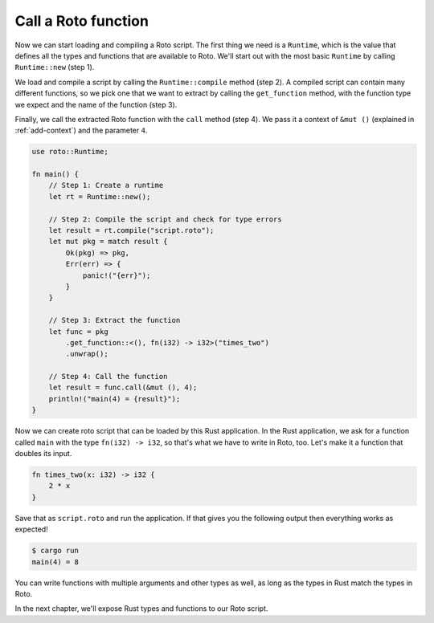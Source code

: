 Call a Roto function
====================

Now we can start loading and compiling a Roto script. The first thing we need
is a ``Runtime``, which is the value that defines all the types and functions
that are available to Roto. We'll start out with the most basic ``Runtime`` by
calling ``Runtime::new`` (step 1).

We load and compile a script by calling the ``Runtime::compile`` method (step 2). A
compiled script can contain many different functions, so we pick one that we
want to extract by calling the ``get_function`` method, with the function type we
expect and the name of the function (step 3).

Finally, we call the extracted Roto function with the ``call`` method (step 4). We
pass it a context of ``&mut ()`` (explained in :ref:`add-context`) and the
parameter ``4``.

.. code:: rust

    use roto::Runtime;

    fn main() {
        // Step 1: Create a runtime
        let rt = Runtime::new();

        // Step 2: Compile the script and check for type errors
        let result = rt.compile("script.roto");
        let mut pkg = match result {
            Ok(pkg) => pkg,
            Err(err) => {
                panic!("{err}");
            }
        }

        // Step 3: Extract the function
        let func = pkg
            .get_function::<(), fn(i32) -> i32>("times_two")
            .unwrap();

        // Step 4: Call the function
        let result = func.call(&mut (), 4);
        println!("main(4) = {result}");
    }

Now we can create roto script that can be loaded by this Rust application. In
the Rust application, we ask for a function called ``main`` with the type
``fn(i32) -> i32``, so that's what we have to write in Roto, too. Let's make it
a function that doubles its input.

.. code-block:: roto

    fn times_two(x: i32) -> i32 {
        2 * x
    }

Save that as ``script.roto`` and run the application. If that gives you the
following output then everything works as expected!

.. code-block:: console

    $ cargo run
    main(4) = 8

You can write functions with multiple arguments and other types as well, as long
as the types in Rust match the types in Roto.

In the next chapter, we'll expose Rust types and functions to our Roto script.
